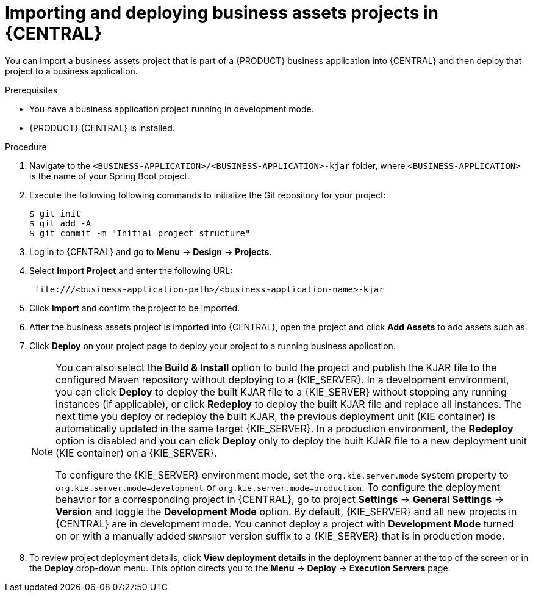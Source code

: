 [id='bus-apps-import_{context}']
= Importing and deploying business assets projects in {CENTRAL}

You can import a business assets project that is part of a {PRODUCT} business application into {CENTRAL} and then deploy that project to a business application.

.Prerequisites
* You have a business application project running in development mode.
* {PRODUCT} {CENTRAL} is installed.

.Procedure
. Navigate to the `<BUSINESS-APPLICATION>/<BUSINESS-APPLICATION>-kjar` folder, where `<BUSINESS-APPLICATION>` is the name of your Spring Boot project.
. Execute the following following commands to initialize the Git repository for your project:
+
[source]
----
$ git init
$ git add -A
$ git commit -m "Initial project structure"
----

. Log in to {CENTRAL} and go to *Menu* -> *Design* -> *Projects*.
. Select *Import Project* and enter the following URL:
+
[source]
----
 file:///<business-application-path>/<business-application-name>-kjar
----

. Click *Import* and confirm the project to be imported.
. After the business assets project is imported into {CENTRAL}, open the project and click *Add Assets* to add assets such as
ifdef::PAM[]
business processes to your business assets project.
endif::PAM[]
ifdef::DM[]
rules and decision tables to your business assets project.
endif::DM[]
. Click *Deploy* on your project page to deploy your project to a running business application.
+
[NOTE]
====
You can also select the *Build & Install* option to build the project and publish the KJAR file to the configured Maven repository without deploying to a {KIE_SERVER}. In a development environment, you can click *Deploy* to deploy the built KJAR file to a {KIE_SERVER} without stopping any running instances (if applicable), or click *Redeploy* to deploy the built KJAR file and replace all instances. The next time you deploy or redeploy the built KJAR, the previous deployment unit (KIE container) is automatically updated in the same target {KIE_SERVER}. In a production environment, the *Redeploy* option is disabled and you can click *Deploy* only to deploy the built KJAR file to a new deployment unit (KIE container) on a {KIE_SERVER}.

To configure the {KIE_SERVER} environment mode, set the `org.kie.server.mode` system property to `org.kie.server.mode=development` or `org.kie.server.mode=production`. To configure the deployment behavior for a corresponding project in {CENTRAL}, go to project *Settings* -> *General Settings* -> *Version* and toggle the *Development Mode* option. By default, {KIE_SERVER} and all new projects in {CENTRAL} are in development mode. You cannot deploy a project with *Development Mode* turned on or with a manually added `SNAPSHOT` version suffix to a {KIE_SERVER} that is in production mode.
====

. To review project deployment details, click *View deployment details* in the deployment banner at the top of the screen or in the *Deploy* drop-down menu. This option directs you to the *Menu* -> *Deploy* -> *Execution Servers* page.
ifdef::PAM,JBPM[]
. To interact with your newly deployed business assets, go to *Menu* -> *Manage* -> *Process Definitions* and *Process Instances*.
endif::[]
